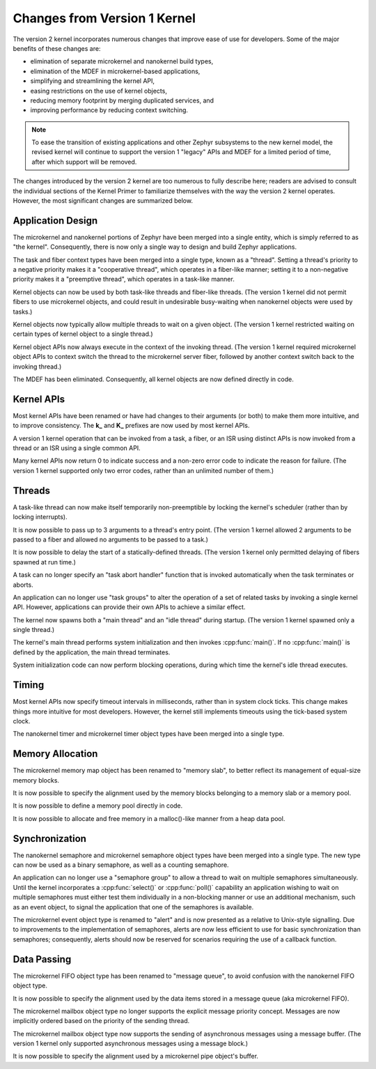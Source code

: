 .. _changes_v2:

Changes from Version 1 Kernel
#############################

The version 2 kernel incorporates numerous changes
that improve ease of use for developers.
Some of the major benefits of these changes are:

* elimination of separate microkernel and nanokernel build types,
* elimination of the MDEF in microkernel-based applications,
* simplifying and streamlining the kernel API,
* easing restrictions on the use of kernel objects,
* reducing memory footprint by merging duplicated services, and
* improving performance by reducing context switching.

.. note::
    To ease the transition of existing applications and other Zephyr subsystems
    to the new kernel model, the revised kernel will continue to support
    the version 1 "legacy" APIs and MDEF for a limited period of time,
    after which support will be removed.

The changes introduced by the version 2 kernel are too numerous to fully
describe here; readers are advised to consult the individual sections of the
Kernel Primer to familiarize themselves with the way the version 2 kernel
operates. However, the most significant changes are summarized below.

Application Design
******************

The microkernel and nanokernel portions of Zephyr have been merged into
a single entity, which is simply referred to as "the kernel". Consequently,
there is now only a single way to design and build Zephyr applications.

The task and fiber context types have been merged into a single type,
known as a "thread". Setting a thread's priority to a negative priority
makes it a "cooperative thread", which operates in a fiber-like manner;
setting it to a non-negative priority makes it a "preemptive thread",
which operates in a task-like manner.

Kernel objects can now be used by both task-like threads and fiber-like
threads. (The version 1 kernel did not permit fibers to use microkernel
objects, and could result in undesirable busy-waiting when nanokernel
objects were used by tasks.)

Kernel objects now typically allow multiple threads to wait on a given
object. (The version 1 kernel restricted waiting on certain types of
kernel object to a single thread.)

Kernel object APIs now always execute in the context of the invoking thread.
(The version 1 kernel required microkernel object APIs to context switch
the thread to the microkernel server fiber, followed by another context
switch back to the invoking thread.)

The MDEF has been eliminated. Consequently, all kernel objects are now defined
directly in code.

Kernel APIs
***********

Most kernel APIs have been renamed or have had changes to their arguments
(or both) to make them more intuitive, and to improve consistency.
The **k_** and **K_** prefixes are now used by most kernel APIs.

A version 1 kernel operation that can be invoked from a task, a fiber,
or an ISR using distinct APIs is now invoked from a thread or an ISR
using a single common API.

Many kernel APIs now return 0 to indicate success and a non-zero error code
to indicate the reason for failure. (The version 1 kernel supported only
two error codes, rather than an unlimited number of them.)

Threads
*******

A task-like thread can now make itself temporarily non-preemptible
by locking the kernel's scheduler (rather than by locking interrupts).

It is now possible to pass up to 3 arguments to a thread's entry point.
(The version 1 kernel allowed 2 arguments to be passed to a fiber
and allowed no arguments to be passed to a task.)

It is now possible to delay the start of a statically-defined threads.
(The version 1 kernel only permitted delaying of fibers spawned at run time.)

A task can no longer specify an "task abort handler" function
that is invoked automatically when the task terminates or aborts.

An application can no longer use "task groups" to alter the operation
of a set of related tasks by invoking a single kernel API.
However, applications can provide their own APIs to achieve a similar effect.

The kernel now spawns both a "main thread" and an "idle thread" during
startup. (The version 1 kernel spawned only a single thread.)

The kernel's main thread performs system initialization and then invokes
:cpp:func:`main()`. If no :cpp:func:`main()` is defined by the application,
the main thread terminates.

System initialization code can now perform blocking operations,
during which time the kernel's idle thread executes.

Timing
******

Most kernel APIs now specify timeout intervals in milliseconds, rather than
in system clock ticks. This change makes things more intuitive for most
developers. However, the kernel still implements timeouts using the
tick-based system clock.

The nanokernel timer and microkernel timer object types have been merged
into a single type.

Memory Allocation
*****************

The microkernel memory map object has been renamed to "memory slab", to better
reflect its management of equal-size memory blocks.

It is now possible to specify the alignment used by the memory blocks
belonging to a memory slab or a memory pool.

It is now possible to define a memory pool directly in code.

It is now possible to allocate and free memory in a malloc()-like manner
from a heap data pool.

Synchronization
***************

The nanokernel semaphore and microkernel semaphore object types have been
merged into a single type. The new type can now be used as a binary semaphore,
as well as a counting semaphore.

An application can no longer use a "semaphore group" to allow a thread to wait
on multiple semaphores simultaneously. Until the kernel incorporates a
:cpp:func:`select()` or :cpp:func:`poll()` capability an application wishing
to wait on multiple semaphores must either test them individually in a
non-blocking manner or use an additional mechanism, such as an event object,
to signal the application that one of the semaphores is available.

The microkernel event object type is renamed to "alert" and is now presented as
a relative to Unix-style signalling. Due to improvements to the implementation
of semaphores, alerts are now less efficient to use for basic synchronization
than semaphores; consequently, alerts should now be reserved for scenarios
requiring the use of a callback function.

Data Passing
************

The microkernel FIFO object type has been renamed to "message queue",
to avoid confusion with the nanokernel FIFO object type.

It is now possible to specify the alignment used by the data items
stored in a message queue (aka microkernel FIFO).

The microkernel mailbox object type no longer supports the explicit message
priority concept. Messages are now implicitly ordered based on the priority
of the sending thread.

The microkernel mailbox object type now supports the sending of asynchronous
messages using a message buffer. (The version 1 kernel only supported
asynchronous messages using a message block.)

It is now possible to specify the alignment used by a microkernel pipe object's
buffer.
